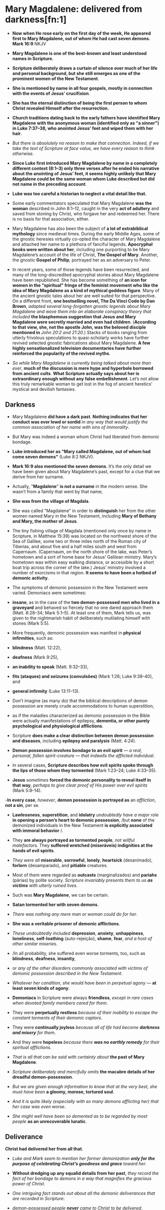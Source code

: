* Mary Magdalene: delivered from darkness[fn:1]

- *Now when He rose early on the first day of the week, He appeared first to Mary Magdalene, out of whom He had cast seven demons. Mark 16:9* NKJV

- *Mary Magdalene is one of the best-known and least understood names in Scripture.*

- *Scripture deliberately draws a curtain of silence over much of her life and personal background, but she still emerges as one of the prominent women of the New Testament*.

- *She is mentioned by name in all four gospels, mostly in connection with the events of Jesus’ crucifixion*.

- *She has the eternal distinction of being the first person to whom Christ revealed Himself after the resurrection.*

- *Church traditions dating back to the early fathers have identified Mary Magdalene with the anonymous woman (identified only as “a sinner") in Luke 7:37–38, who anointed Jesus’ feet and wiped them with her hair*.

- /But there is absolutely no reason to make that connection. Indeed, if we take the text of Scripture at face value, we have every reason to think otherwise/.

- *Since Luke first introduced Mary Magdalene by name in a completely different context (8:1–3) only three verses after he ended his narrative about the anointing of Jesus’ feet, it seems highly unlikely that Mary Magdalene could be the same woman whom Luke described but did not name in the preceding account*.

- *Luke was too careful a historian to neglect a vital detail like that.*

- Some early commentators speculated that Mary Magdalene *was the woman* described in John 8:1–12, caught in the very *act of adultery* and saved from stoning by Christ, who forgave her and redeemed her. There is no basis for that association, either.

- Mary Magdalene has also been the subject of *a lot of extrabiblical mythology* since medieval times. During the early Middle Ages, some of the gnostic heresies virtually co-opted the character of Mary Magdalene and attached her name to a plethora of fanciful legends. *Apocryphal books were written about her*, including one purporting to be Mary Magdalene’s account of the life of Christ, *The Gospel of Mary*. Another, the gnostic *Gospel of Philip*, portrayed her as an adversary to Peter.

- In recent years, some of those legends have been resurrected, and many of the long-discredited apocryphal stories about Mary Magdalene have been republished. She has become something of *an icon for women in the “spiritual" fringe of the feminist movement who like the idea of Mary Magdalene as a kind of mythical goddess figure*. Many of the ancient gnostic tales about her are well suited for that perspective. On a different front, *one bestselling novel, The Da Vinci Code by Dan Brown*, /adapted several long-forgotten gnostic legends about Mary Magdalene and wove them into an elaborate conspiracy theory that included/ *the blasphemous suggestion that Jesus and Mary Magdalene were secretly married and even had children*. (*According to that view, she, not the apostle John, was the beloved disciple mentioned in* /John 20:2 and 21:20/.) Stacks of books ranging from utterly frivolous speculations to quasi-scholarly works have further revived selected gnostic fabrications about Mary Magdalene. *A few highly sensationalized television documentaries have further reinforced the popularity of the revived myths*.

- /So while Mary Magdalene is currently being talked about more than ever/, *much of the discussion is mere hype and hyperbole borrowed from ancient cults*. *What Scripture actually says about her is extraordinary enough without any false embellishment*. Let’s not allow this truly remarkable woman to get lost in the fog of ancient heretics’ mystical and devilish fantasies.

** Darkness

- Mary Magdalene *did have a dark past*. *Nothing indicates that her conduct was ever lewd or sordid* /in any way that would justify the common association of her name with sins of immorality/.
- But Mary was indeed a woman whom Christ had liberated from demonic bondage.
- *Luke introduced her as “Mary called Magdalene, out of whom had come seven demons"* (Luke 8:2 NKJV).

- *Mark 16:9 also mentioned the seven demons*. It’s the only detail we have been given about Mary Magdalene’s past, except for a clue that we derive from her surname.

- Actually, "*Magdalene*" *is not a surname* in the modern sense. She wasn’t from a family that went by that name;

- *She was from the village of Magdala*.

- She was called "Magdalene" in order to *distinguish* her from the other women named Mary in the New Testament, including *Mary of Bethany and Mary, the mother of Jesus*.

- The tiny fishing village of Magdala (mentioned only once by name in Scripture, in Matthew 15:39) was located on the northwest shore of the Sea of Galilee, some two or three miles north of the Roman city of Tiberias, and about five and a half miles south and west from Capernaum. (Capernaum, on the north shore of the lake, was Peter’s hometown and a sort of home base for Jesus’ Galilean ministry. Mary’s hometown was within easy walking distance, or accessible by a short boat trip across the corner of the lake.) Jesus’ ministry involved a number of exorcisms in that region. *It seems to have been a hotbed of demonic activity*.

- The symptoms of demonic possession in the New Testament were varied. Demoniacs were sometimes:
- *insane*, as in the case of the *two demon-possessed men who lived in a graveyard* and behaved so fiercely that no one dared approach them (Matt. 8:28–34; Mark 5:1–5). At least one of them, Mark tells us, was given to the nightmarish habit of deliberately mutilating himself with stones (Mark 5:5).
- More frequently, demonic possession was manifest in *physical infirmities*, such as:
- *blindness* (Matt. 12:22),
- *deafness* (Mark 9:25),
- *an inability to speak* (Matt. 9:32–33),
- *fits (ataques) and seizures (convulsões)* (Mark 1:26; Luke 9:38–40), and
- *general infirmity* (Luke 13:11–13).

- Don’t imagine (as many do) that the biblical descriptions of demon possession are merely crude accommodations to human superstition,
- as if the maladies characterized as demonic possession in the Bible were actually manifestations of epilepsy, *dementia, or other purely psychological and physiological afflictions*.
- Scripture *does make a clear distinction between demon possession and diseases*, including *epilepsy and paralysis* (Matt. 4:24).
- *Demon possession involves bondage to an evil spirit* — /a real, personal, fallen spirit-creature — that indwells the afflicted individual/.
- In several cases, *Scripture describes how evil spirits spoke through the lips of those whom they tormented* (Mark 1:23–24; Luke 4:33–35).
- *Jesus* /sometimes/ *forced the demonic personality to reveal itself in that way*, /perhaps to give clear proof of His power over evil spirits/ (Mark 5:8–14).

-*In every case*, /however/, *demon possession is portrayed as* an /affliction/, *not a sin*, per se.
- *Lawlessness*, *superstition*, and *idolatry* /undoubtedly have a major role/ *in opening a person’s heart to demonic possession*, /but *none* of the demonized individuals in the New Testament *is explicitly associated with immoral behavior* /.
- They *are always portrayed as tormented people*, /not willful malefactors/. They *suffered wretched (miseráveis) indignities at the hands of evil spirits*.
- /They were all/ *miserable*, *sorrowful*, *lonely*, *heartsick* (desanimado), *forlorn* (desamparado), and *pitiable* creatures.
- Most of them were regarded as *outcasts* (marginalizados) and *pariahs* (párias) by polite society. /Scripture invariably presents them to us *as victims* with utterly ruined lives/.

- Such was *Mary Magdalene*, we can be certain.
- *Satan tormented her with seven demons*.
- /There was nothing any mere man or woman could do for her/.
- *She was a veritable prisoner of demonic afflictions*.
- /These undoubtedly included/ *depression*, *anxiety*, *unhappiness*, *loneliness*, *self-loathing* (auto-rejeição), *shame*, *fear*, /and a host of other similar miseries/.
- /In all probability, she suffered even worse torments, too, such as *blindness*, *deafness*, *insanity*,
- or /any of the other disorders commonly associated with victims of demonic possession described in the New Testament/.
- /Whatever her condition, she would have been in perpetual agony/ — *at least seven kinds of agony*.
- *Demoniacs* in Scripture were always *friendless*, /except in rare cases when devoted family members cared for them/.
- They were *perpetually restless* /because of their inability to escape the constant torments of their demonic captors/.
- They were *continually joyless* /because all of life had become *darkness and misery* for them/.
- And they were *hopeless* /because there *was no earthly remedy* for their spiritual afflictions/.

- /That is all that can be said with certainty about/ *the past of Mary Magdalene*.
- /Scripture deliberately and mercifully omits/ *the macabre details of her dreadful demon-possession*.
- /But we are given enough information to know that at the very best, she must have been/ *a gloomy, morose, tortured soul*.
- /And it is quite likely (especially with so many demons afflicting her) that her case was even worse/.
- /She might well have been so demented as to be regarded by most people/ *as an unrecoverable lunatic*.

** Deliverance

*Christ had delivered her from all that*.

- /Luke and Mark seem to mention her former demonization *only for the purpose of celebrating Christ’s goodness and grace* toward her/.

- *Without dredging up any squalid details from her past*, /they record the fact of her bondage to demons in a way that magnifies the gracious power of Christ/.

- /One intriguing fact stands out about all the demonic deliverances that are recorded in Scripture/:

- /demon-possessed people *never* came to Christ to be delivered/.

- /Usually/ *they were brought to Him* (Matt. 8:16; 9:32; 12:22; Mark 9:20).

- *Sometimes He called them to Himself* (Luke 13:12),

- or *He went to them* (Matt. 8:28–29).

- On occasions *when demons were already present upon His arrival*, they would *sometimes speak out with surprise and dismay* (Mark 1:23–24; Luke 8:28).

- *Evil spirits never voluntarily entered the presence of Christ*.

- *Nor did they ever knowingly allow one whom they possessed to come close to Him*.

- *They often cried against Him* (Luke 4:34).

- *They sometimes caused violent convulsions in a last-gasp effort to keep the wretched souls they possessed away from Him* (Mark 9:20),

- but *Christ sovereignly drew and delivered multitudes who were possessed by demons* (Mark 1:34, 39).

- *Their emancipation from demonic bondage was always instantaneous and complete*.

- *Mary Magdalene was one of them*.

- *How and when she was delivered is never spelled out for us*,

- but *Christ set her free*, and *she was free indeed*.

- *Having been set free from demons and from sin, she became a slave of righteousness* (Rom. 6:18).

- *Her life was not merely reformed; it was utterly transformed*.

- /At one point in His ministry, Jesus gave a rather poignant/ *illustration of the inadequacy of the religion of self-reform*:

- /When an unclean spirit goes out of a man, he goes through dry places, seeking rest; and finding none, he says, "I will return to my house from which I came." And when he comes, he finds it swept and put in order. Then he goes and takes with him seven other spirits more wicked than himself, and they enter and dwell there; and the last state of that man is worse than the first/. (Luke 11:24–26 NKJV)

- *It’s intriguing that Mary Magdalene herself was possessed by seven demons*.

- *Perhaps she had tried to reform her own life and learned the hard way how utterly futile it is to try to free oneself from Satan’s grip*.

- *Good works and religion don’t atone for sin* (Isa. 64:6),

- *and no sinner has it within his power to change his own heart* ( Jer. 13:23).

- *We can make cosmetic changes (sweeping the house and putting it in order)*,

- *but that doesn’t remove us from the dominion of darkness into the kingdom of light*.

- *Only God can do that* (1 Peter 2:9).

- *Only the same "God who commanded light to shine out of darkness" has the power to shine "in our hearts to give the light of the knowledge of the glory of God in the face of Jesus Christ"* (2 Cor. 4:6 NKJV).

- *That is precisely what the Lord did for Mary Magdalene.*

- *Mary owed everything to Christ*.

- *She knew it too. Her subsequent love for Him reflected the profound depth of her gratitude*.

** Discipleship

- *Mary Magdalene joined the close circle of disciples who traveled with Jesus on His long journeys*.

- /Her deliverance from demons may have occurred relatively late in Christ’s Galilean ministry/.

- /Luke is the only one of the gospel writers who names her in any connection prior to the crucifixion. Notice the context in which she is named/:

- Now it came to pass, afterward, that He went through every city and village, preaching and bringing the glad tidings of the kingdom of God. And *the twelve were with Him*,

- and *certain women who had been healed of evil spirits and infirmities*; *Mary called Magdalene, out of whom had come seven demons*, and *Joanna the wife of Chuza, Herod’s steward*, and *Susanna*, and *many others who provided for Him from their substance*. (Luke 8:1–3 NKJV)

- /There was certainly nothing inappropriate about Jesus’ practice of allowing women disciples to be His followers/.

- /We can be certain that whatever traveling arrangements were made for the group, Jesus’ name and honor (as well as the reputations of all the men and women in the group) were carefully guarded from anything that might hint at any reproach/.

- *After all, Jesus’ enemies were looking desperately for reasons to accuse Him*.

- If there had been any way whatsoever for them to drum up doubts about the propriety of Jesus’ relationships with women, that issue would have been raised.

- /But even though His enemies regularly lied about Him and even accused Him of being a glutton and a winebibber (Matt. 11:19)/,

- /no accusations against Him were ever made on the basis of how He treated the women in His band of disciples.

- These were *godly women who devoted their whole lives to spiritual things*.

- *They evidently had no family responsibilities* /that required them to stay home/.

- *If they had been in breach of any such duties, you can be certain that Jesus would not have permitted them to accompany Him*.

- /There is *never the slightest hint of unseemliness or indiscretion* in the way any of them related to Him/.

- /It is true that most rabbis in that culture did not normally allow women to be their disciples/.

- /But Christ *encouraged men and women* alike to take His yoke and learn from Him. This is yet another evidence of how women are honored in Scripture/.

- *Luke said Mary Magdalene and the other women were among many who "provided for Him from their substance"* (Luke 8:3 NKJV).

- Perhaps *Mary had inherited financial resources that she used for the support of Jesus and His disciples*.

- /The fact that she was able to travel with Jesus in the inner circle of His disciples may be a clue that she was unmarried and otherwise free from any obligation to parents or close family/.

- She *might well have been a widow*.

- *There is no evidence that she was a very young woman*.

- *The fact that her name appears at the head of the list of this band of women seems to indicate that she had a special place of respect among them*.

- *Mary Magdalene remained Jesus’ faithful disciple even when others forsook Him*.

- /In fact, she first appeared in Luke’s gospel at a time when opposition to Jesus had grown to the point that He began to teach in parables/ (Matt. 11:10–11).

- *When others became offended with His sayings, she stayed by His side*.

- *When others walked no longer with Him, she remained faithful*.

- *She followed Him all the way from Galilee to Jerusalem for that final Passover celebration*.

- *She ended up loyally following Him to the cross, and even beyond*.

** Disaster

- /*Matthew, Mark, and John* all record that Mary Magdalene was present at the crucifixion/.

- Combining all three accounts, *it is clear that she stood with Mary, the mother of Jesus, Salome (mother of the apostles James and John), and another, lesser-known Mary (mother of James the Less and Joses)*.

- There’s an interesting progression in the gospel accounts.

- *John*, describing the state of affairs near the beginning of the crucifixion, *said the women "stood by the cross"* ( John 19:25 NKJV).

- *They were close enough to hear Him speak to John and Mary when He committed His mother to the beloved disciple’s care* (vv. 26–27).

- But *Matthew and Mark*, describing the end of the ordeal, *said the women were "looking on from afar"* (Matt. 27:55; Mark 15:40 NKJV).

- /As the crucifixion wore on, crowds of taunting miscreants moved in, elbowing the women back/.

- /The women probably drew back instinctively, too, as the scene became steadily more and more gruesome/.

- *It was as if they could not bear to watch — but they could not bear to leave*.

- /They remained until the bitter end/.

- There was nothing for them to do but watch and pray and grieve.

- *It must have seemed the greatest possible disaster, to have the One whom they loved and trusted above all torn from their midst so violently*.

- /There they stood, in a crowd of bloodthirsty fanatics who were screaming for the death of their beloved Lord.

- With the screaming-mad furor of hatred at the very pinnacle of intensity, they could easily have become victims of the mob.

- But they never shrank away completely.

- They never left the scene until the bitter end.

- And even then, they stayed close to Jesus’ body. Such was the magnetism of their loyalty and love for Christ.

- *In fact, it was only thanks to Mary Magdalene that the disciples even learned where Jesus’ body was laid after His death*.

- /Mark records that Joseph of Arimathea asked Pilate for the body of Christ in order to give it a proper burial/.

- *Joseph had access to Pilate* because /he was a prominent member of the/ *Sanhedrin*, the ruling council of Jewish leaders (Mark 15:43).

- *They were the same group who had conspired to bring Jesus to trial, condemned Him, and voted to put Him to death that very morning*.

- *Joseph, however, was a secret disciple of Jesus* ( John 19:38), and "he had not consented to their decision and deed" (Luke 23:51 NKJV).

- *All four gospels record Joseph’s action of retrieving Jesus’ body*.

- *Mark added that Mary Magdalene and Mary the mother of Joses secretly followed Joseph to the tomb and "observed where He was laid"* (Mark 15:47 NKJV).

- *The apostle John described how Joseph of Arimathea, together with Nicodemus (who was "a ruler of the Jews," according to John 3:1 NKJV, and therefore probably also a member of the Sanhedrin and a secret disciple)*, /"took the body of Jesus, and bound it in strips of linen with the spices, as the custom of the Jews is to bury"/ ( John 19:40 NKJV).

- *John says Nicodemus had purchased about a hundred pounds of "myrrh and aloes"* (v. 39 NKJV).

- These were scented spices and resins used by the Jews in lieu of embalming.

- *The two men speedily anointed Jesus’ body and bound Him tightly in linen strips* (v. 40).

- They *would have needed to hurry* to finish the task *before the Sabbath started* (v. 42).

- *Mary Magdalene’s love for Christ was as strong as anyone’s*.

- *She took note of where and how He had been laid in the tomb*.

- /After all He had done for her, it must have broken her heart to see His lifeless, mangled body so poorly prepared and laid in a cold tomb/.

- *She was determined to wash and anoint His body properly*.

- So *Luke* 23:55–56 /says she and the other Mary began the preparation of their own burial spices before the Sabbath began/.

- *Mark* 16:1 /adds that they purchased still more spices as soon as the Sabbath was officially over (sundown on Saturday)/.

- *First thing in the morning, they planned to give Him a burial worthy of Someone so profoundly loved*.

** Daybreak

- *Mary Magdalene* had *remained longer than any other disciple at the cross*.

- Then she was also *the first to reach His tomb at daybreak on the first day of the week*.

- /Her devotion was never more plain than in her response to His death, and that devotion was about to be rewarded in an unimaginably triumphant way/.

- There was *evidently no thought of resurrection in Mary Magdalene’s mind*.

- *She had seen up close the devastating effects of the bitter blows Jesus had received on the way to the cross*.

- *She had witnessed firsthand as His life ebbed from Him*.

- *She had watched as His lifeless body was unceremoniously wrapped in linen and hastily prepared ointment and left alone in the tomb*.

- The one thought that filled her heart was *a desire to do properly what she had seen done so hurriedly and haphazardly by Nicodemus and Joseph*.

- /(She might have recognized them as members of the hostile Sanhedrin. Otherwise, she probably did not know them at all)/

- =She thought she was coming to the tomb for one final expression of love to her Master—to whom she knew she owed everything=.

- The *apostle John*, himself an eyewitness to some of the the dramatic events of that morning, *gives the best description:*

- Now on the first day of the week Mary Magdalene went to the tomb early, while it was still dark, and saw that the stone had been taken away from the tomb. Then she ran and came to Simon Peter, and to the other disciple, whom Jesus loved, and said to them, "They have taken away the Lord out of the tomb, and we do not know where they have laid Him."

- Peter therefore went out, and the other disciple, and were going to the tomb. So they both ran together, and the other disciple outran Peter and came to the tomb first. And he, stooping down and looking in, saw the linen cloths lying there; yet he did not go in. Then Simon Peter came, following him, and went into the tomb; and he saw the linen cloths lying there, and the handker-chief that had been around His head, not lying with the linen cloths, but folded together in a place by itself. Then the other disciple, who came to the tomb first, went in also; and he saw and believed. For as yet they did not know the Scripture, that He must rise again from the dead. Then the disciples went away again to their own homes.

- But Mary stood outside by the tomb weeping, and as she wept she stooped down and looked into the tomb. And she saw two angels in white sitting, one at the head and the other at the feet, where the body of Jesus had lain. Then they said to her, "Woman, why are you weeping?"

- She said to them, "Because they have taken away my Lord, and I do not know where they have laid Him." (*John 20:1–13 NKJV*)

- *Matthew 28:2* records that the rolling away of the stone was accompanied by "*a great earthquake*" (NKJV).

- We also know from *Matthew and Mark* that *at least two other women ("the other Mary" and Salome) had come to help*.

- /They had discussed the difficulty of rolling the great stone (a massive wheel-shaped slab that rested in a trough) away from the mouth of the tomb, but by the time they arrived, the stone was already rolled away/.

- *Mark 16:5 and Luke 24:3* both say the women went inside the sepulchre and found it empty.

- *Mary’s first inclination was to assume that someone had stolen Jesus’ body*.

- *She immediately ran out of the tomb and back up the same trail she had come from, apparently planning to go for help*.

- Before running far, though, *she encountered Peter and John*, /on their way to the burial site/.

- *She breathlessly told them about the empty tomb*, and they both took off running to see for themselves.
- *John* makes a point of recording that *he outran Peter*, but he stopped at the mouth of the tomb to peer inside, *and Peter ran past him into the sepulchre itself*.
- *There Peter found the empty grave clothes and a headpiece folded and set aside*.
- *John joined him inside the tomb*. Seeing the grave clothes still intact but empty was enough, John says, for him to believe.
- *He and Peter left the scene immediately* (Luke 24:12).

-*It was probably at that point that the other women went into the tomb again to see for themselves* (Mark 16:4).

- Meanwhile, *Mary Magdalene, overwrought with the new grief of thinking someone had stolen the body, remained outside the tomb alone*.

- *She stooped to peer in*, and *it was then that two angels appeared inside the tomb* ( John 20:12).

- *Matthew, Mark, and Luke* tell the story *in abbreviated fashion*, deliberately truncating some details. Each account gives different aspects of the story, but they are easy to harmonize.

- *Of course, all the women saw the angels*.

- *Only one of the angels spoke*.

- *To the women inside the tomb, he said, "He is not here; for He is risen"* (Matt. 28:6; see Mark 16:6; Luke 24:6 NKJV).

- *Then the angel instructed them, "Go quickly and tell His disciples that He is risen from the dead"* (Matt. 28:7 NKJV).

- *At that point, all but Mary seem to have left*.

- *According to Matthew, "they went out quickly from the tomb with fear and great joy"* (v. 8 NKJV).

- *Mary seemed to have remained outside the tomb, still disconsolate over the missing body*.

- *Evidently she had taken no notice of the empty grave clothes*.

- *It seems clear that she had neither heard the angel’s triumphant news, nor did she understand how elated Peter and John were when they left the tomb*.

- *The angel came and spoke directly to her: "Woman, why are you weeping?"* ( John 20:13 NKJV).

- *Through her broken-hearted sobs, Mary replied, "Because they have taken away my Lord, and I do not know where they have laid Him"* (John 20:13 NKJV).

- *It was just then that she turned and saw Jesus*.

- *At first, through her tear-filled eyes, she did not recognize Him at all. (She was not the only one who did not instantly perceive who He was after His resurrection*.

- *Later that day, according to Luke 24:13–35, two of His disciples traveled some distance with Him on the road to Emmaus before their eyes were opened to realize who He was)*

- *His countenance was different—glorified. If He looked the way John described Him in Revelation 1:14, "His head and hair were white like wool, as white as snow, and His eyes like a flame of fire"* (NKJV).

- *Jesus spoke: "Woman, why are you weeping? Whom are you seeking?"* (John 20:15 NKJV).

- *Mary, thinking He was the gardener*, /pleaded with Him to show her where they had taken the body of Christ/.

- *All He had to say was her name, and she instantly recognized Him*. /"He calls his own sheep by name . . . [and] they know his voice"/ ( John 10:3–4 NKJV).

- ="Rabboni!" Mary’s grief instantly turned to inexpressible joy (John 20:16 NKJV), and she must have tried to clasp Him as if she would never let Him go=.

- His words, "*Do not cling to Me*" (v. 17), testified in a unique way to the extraordinary character of Mary Magdalene. Most of us are too much like the apostle Thomas—hesitant, pessimistic. Jesus urged Thomas to touch Him, in order to verify Jesus’ identity (v. 27). It is remarkable and sad—but true—that most of Jesus’ disciples, especially in this postmodern age, constantly need to be coaxed nearer to Him. Mary, by contrast, did not want to let go.

- *Jesus thus conferred on her a unique and unparalleled honor allowing her to be the first to see and hear Him after His resurrection*.

- Others had already heard and believed the glad news from the mouth of an angel.

- *Mary got to hear it first from Jesus Himself*.

- /The biblical epitaph on her life was recorded in *Mark 16:9*: "When He rose early on the first day of the week, He appeared first to Mary Magdalene"/ (NKJV).

- *That was her extraordinary legacy*. /No one can ever share that honor or take it from her/. *But we can, and should, seek to imitate her deep love for Christ*.

* Footnotes

[fn:1] 

From the book:
Twelve Extraordinary Women
by John F. MacArthur

